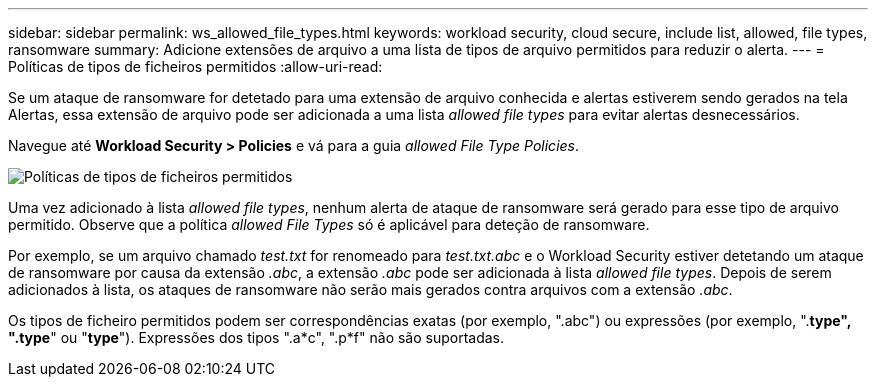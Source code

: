 ---
sidebar: sidebar 
permalink: ws_allowed_file_types.html 
keywords: workload security, cloud secure, include list, allowed, file types, ransomware 
summary: Adicione extensões de arquivo a uma lista de tipos de arquivo permitidos para reduzir o alerta. 
---
= Políticas de tipos de ficheiros permitidos
:allow-uri-read: 


[role="lead"]
Se um ataque de ransomware for detetado para uma extensão de arquivo conhecida e alertas estiverem sendo gerados na tela Alertas, essa extensão de arquivo pode ser adicionada a uma lista _allowed file types_ para evitar alertas desnecessários.

Navegue até *Workload Security > Policies* e vá para a guia _allowed File Type Policies_.

image:WS_Allowed_File_Type_Policies.png["Políticas de tipos de ficheiros permitidos"]

Uma vez adicionado à lista _allowed file types_, nenhum alerta de ataque de ransomware será gerado para esse tipo de arquivo permitido. Observe que a política _allowed File Types_ só é aplicável para deteção de ransomware.

Por exemplo, se um arquivo chamado _test.txt_ for renomeado para _test.txt.abc_ e o Workload Security estiver detetando um ataque de ransomware por causa da extensão _.abc_, a extensão _.abc_ pode ser adicionada à lista _allowed file types_. Depois de serem adicionados à lista, os ataques de ransomware não serão mais gerados contra arquivos com a extensão _.abc_.

Os tipos de ficheiro permitidos podem ser correspondências exatas (por exemplo, ".abc") ou expressões (por exemplo, ".*type", ".type*" ou "*type*"). Expressões dos tipos ".a*c", ".p*f" não são suportadas.
